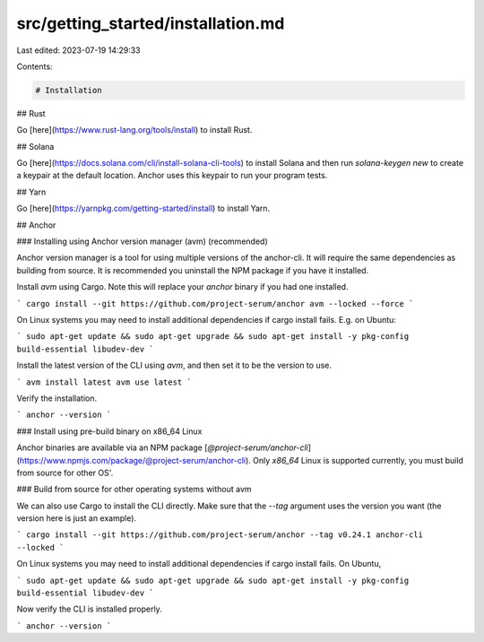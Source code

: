 src/getting_started/installation.md
===================================

Last edited: 2023-07-19 14:29:33

Contents:

.. code-block:: md

    # Installation

## Rust

Go [here](https://www.rust-lang.org/tools/install) to install Rust.

## Solana

Go [here](https://docs.solana.com/cli/install-solana-cli-tools) to install Solana and then run `solana-keygen new` to create a keypair at the default location. Anchor uses this keypair to run your program tests.

## Yarn

Go [here](https://yarnpkg.com/getting-started/install) to install Yarn.

## Anchor

### Installing using Anchor version manager (avm) (recommended)

Anchor version manager is a tool for using multiple versions of the anchor-cli. It will require the same dependencies as building from source. It is recommended you uninstall the NPM package if you have it installed.

Install `avm` using Cargo. Note this will replace your `anchor` binary if you had one installed.

```
cargo install --git https://github.com/project-serum/anchor avm --locked --force
```

On Linux systems you may need to install additional dependencies if cargo install fails. E.g. on Ubuntu:

```
sudo apt-get update && sudo apt-get upgrade && sudo apt-get install -y pkg-config build-essential libudev-dev
```

Install the latest version of the CLI using `avm`, and then set it to be the version to use.

```
avm install latest
avm use latest
```

Verify the installation.

```
anchor --version
```

### Install using pre-build binary on x86_64 Linux

Anchor binaries are available via an NPM package [`@project-serum/anchor-cli`](https://www.npmjs.com/package/@project-serum/anchor-cli). Only `x86_64` Linux is supported currently, you must build from source for other OS'.

### Build from source for other operating systems without avm

We can also use Cargo to install the CLI directly. Make sure that the `--tag` argument uses the version you want (the version here is just an example).

```
cargo install --git https://github.com/project-serum/anchor --tag v0.24.1 anchor-cli --locked
```

On Linux systems you may need to install additional dependencies if cargo install fails. On Ubuntu,

```
sudo apt-get update && sudo apt-get upgrade && sudo apt-get install -y pkg-config build-essential libudev-dev
```

Now verify the CLI is installed properly.

```
anchor --version
```


